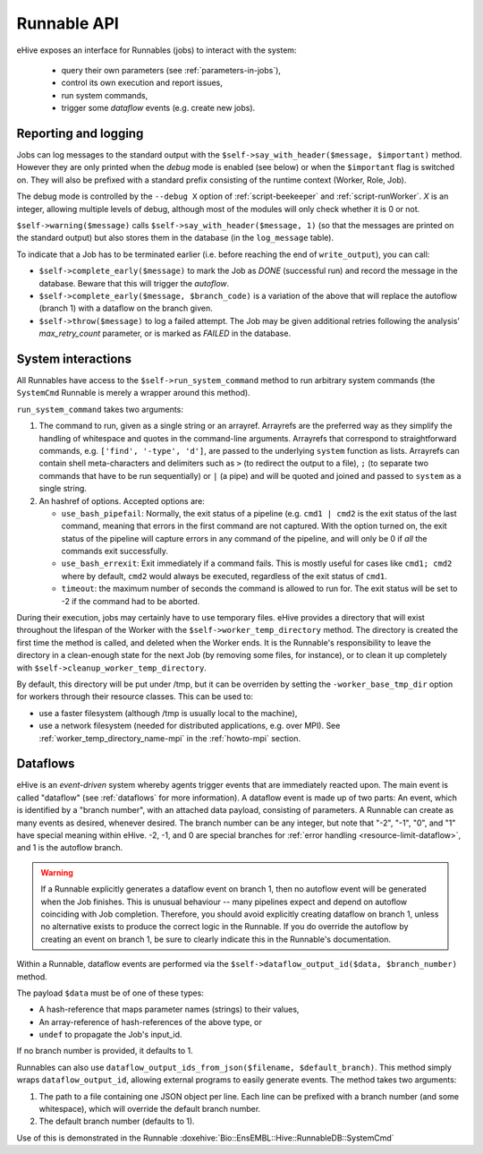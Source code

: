
Runnable API
============

eHive exposes an interface for Runnables (jobs) to interact with the
system:

  - query their own parameters (see :ref:`parameters-in-jobs`),
  - control its own execution and report issues,
  - run system commands,
  - trigger some *dataflow* events (e.g. create new jobs).


Reporting and logging
---------------------

Jobs can log messages to the standard output with the
``$self->say_with_header($message, $important)`` method. However they are only printed
when the *debug* mode is enabled (see below) or when the ``$important`` flag is switched on.
They will also be prefixed with a standard prefix consisting of the
runtime context (Worker, Role, Job).

The debug mode is controlled by the ``--debug X`` option of
:ref:`script-beekeeper` and :ref:`script-runWorker`. *X* is an integer,
allowing multiple levels of debug, although most of the modules will only
check whether it is 0 or not.

``$self->warning($message)`` calls ``$self->say_with_header($message, 1)``
(so that the messages are printed on the standard output) but also stores
them in the database (in the ``log_message`` table).

To indicate that a Job has to be terminated earlier (i.e. before reaching
the end of ``write_output``), you can call:

- ``$self->complete_early($message)`` to mark the Job as *DONE*
  (successful run) and record the message in the database. Beware that this
  will trigger the *autoflow*.
- ``$self->complete_early($message, $branch_code)`` is a variation of the
  above that will replace the autoflow (branch 1) with a dataflow on the
  branch given.
- ``$self->throw($message)`` to log a failed attempt. The Job may be given
  additional retries following the analysis' *max_retry_count* parameter,
  or is marked as *FAILED* in the database.

System interactions
-------------------

All Runnables have access to the ``$self->run_system_command`` method to run
arbitrary system commands (the ``SystemCmd`` Runnable is merely a wrapper
around this method).

``run_system_command`` takes two arguments:

#. The command to run, given as a single string or an arrayref. Arrayrefs
   are the preferred way as they simplify the handling of whitespace and
   quotes in the command-line arguments. Arrayrefs that correspond to
   straightforward commands, e.g. ``['find', '-type', 'd']``, are passed to
   the underlying ``system`` function as lists. Arrayrefs can contain shell
   meta-characters and delimiters such as ``>`` (to redirect the output to a
   file), ``;`` (to separate two commands that have to be run sequentially)
   or ``|`` (a pipe) and will be quoted and joined and passed to ``system``
   as a single string.
#. An hashref of options. Accepted options are:

   - ``use_bash_pipefail``: Normally, the exit status of a pipeline (e.g.
     ``cmd1 | cmd2`` is the exit status of the last command, meaning that
     errors in the first command are not captured. With the option turned
     on, the exit status of the pipeline will capture errors in any command
     of the pipeline, and will only be 0 if *all* the commands exit
     successfully.
   - ``use_bash_errexit``: Exit immediately if a command fails. This is
     mostly useful for cases like ``cmd1; cmd2`` where by default, ``cmd2``
     would always be executed, regardless of the exit status of ``cmd1``.
   - ``timeout``: the maximum number of seconds the command is allowed to
     run for. The exit status will be set to -2 if the command had to be
     aborted.

During their execution, jobs may certainly have to use temporary files.
eHive provides a directory that will exist throughout the lifespan of the
Worker with the ``$self->worker_temp_directory`` method. The directory is created
the first time the method is called, and deleted when the Worker ends. It is the Runnable's
responsibility to leave the directory in a clean-enough state for the next
Job (by removing some files, for instance), or to clean it up completely
with ``$self->cleanup_worker_temp_directory``.

By default, this directory will be put under /tmp, but it can be overriden
by setting the ``-worker_base_tmp_dir`` option for workers through their
resource classes. This can
be used to:

- use a faster filesystem (although /tmp is usually local to the machine),
- use a network filesystem (needed for distributed applications, e.g. over
  MPI). See :ref:`worker_temp_directory_name-mpi` in the :ref:`howto-mpi` section.

.. _runnable_api_dataflows:

Dataflows
---------

eHive is an *event-driven* system whereby agents trigger events that
are immediately reacted upon. The main event is called "dataflow" (see
:ref:`dataflows` for more information). A dataflow event is made up of
two parts: An event, which is identified by a "branch number", with an
attached data payload, consisting of parameters. A Runnable can create
as many events as desired, whenever desired. The branch number can be
any integer, but note that "-2", "-1", "0", and "1" have special meaning
within eHive. -2, -1, and 0 are special branches for
:ref:`error handling <resource-limit-dataflow>`, and 1 is the autoflow branch.

.. warning::

    If a Runnable explicitly generates a dataflow event on branch 1, then
    no autoflow event will be generated when the Job finishes. This is
    unusual behaviour -- many pipelines expect and depend on autoflow
    coinciding with Job completion. Therefore, you should avoid explicitly
    creating dataflow on branch 1, unless no alternative exists to produce
    the correct logic in the Runnable. If you do override the autoflow by
    creating an event on branch 1, be sure to clearly indicate this in the
    Runnable's documentation.

Within a Runnable, dataflow events are performed via the ``$self->dataflow_output_id($data,
$branch_number)`` method.

The payload ``$data`` must be of one of these types:

- A hash-reference that maps parameter names (strings) to their values,
- An array-reference of hash-references of the above type, or
- ``undef`` to propagate the Job's input_id.

If no branch number is provided, it defaults to 1.

Runnables can also use ``dataflow_output_ids_from_json($filename, $default_branch)``.
This method simply wraps ``dataflow_output_id``, allowing external programs
to easily generate events. The method takes two arguments:

#. The path to a file containing one JSON object per line. Each line can be
   prefixed with a branch number (and some whitespace), which will override
   the default branch number.
#. The default branch number (defaults to 1).

Use of this is demonstrated in the Runnable :doxehive:`Bio::EnsEMBL::Hive::RunnableDB::SystemCmd`
